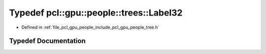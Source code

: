 .. _exhale_typedef_tree_8h_1ad76bf1280ecbf62f3676e620940cb71f:

Typedef pcl::gpu::people::trees::Label32
========================================

- Defined in :ref:`file_pcl_gpu_people_include_pcl_gpu_people_tree.h`


Typedef Documentation
---------------------


.. doxygentypedef:: pcl::gpu::people::trees::Label32
